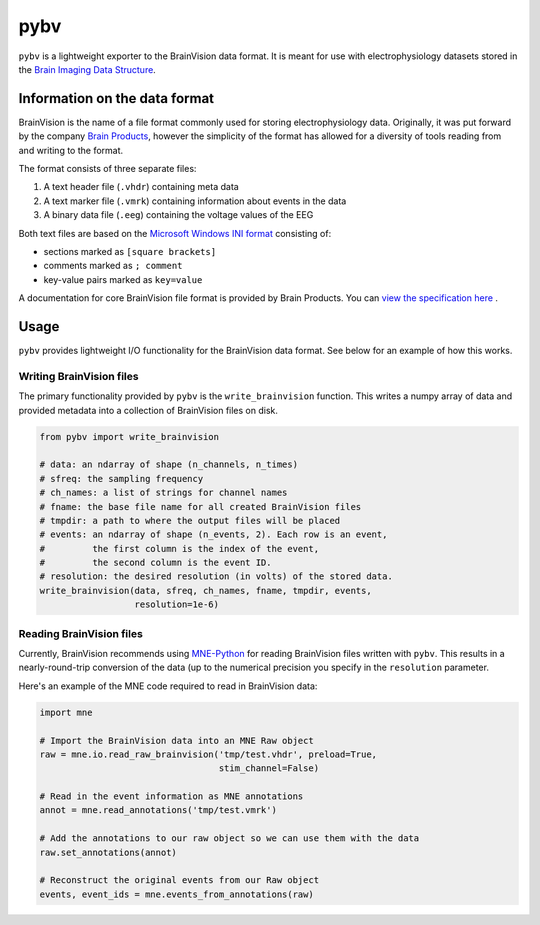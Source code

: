 ====
pybv
====

``pybv`` is a lightweight exporter to the BrainVision data format. It is meant
for use with electrophysiology datasets stored in the
`Brain Imaging Data Structure <https://bids.neuroimaging.io>`_.

Information on the data format
==============================
BrainVision is the name of a file format commonly used for storing
electrophysiology data. Originally, it was put forward by the
company `Brain Products <https://www.brainproducts.com>`_, however the
simplicity of the format has allowed for a diversity of tools reading from and
writing to the format.

The format consists of three separate files:

1. A text header file (``.vhdr``) containing meta data
2. A text marker file (``.vmrk``) containing information about events in the
   data
3. A binary data file (``.eeg``) containing the voltage values of the EEG

Both text files are based on the
`Microsoft Windows INI format <https://en.wikipedia.org/wiki/INI_file)>`_
consisting of:

- sections marked as ``[square brackets]``
- comments marked as ``; comment``
- key-value pairs marked as ``key=value``

A documentation for core BrainVision file format is provided by Brain Products.
You can `view the specification here <http://www.fieldtriptoolbox.org/_media/getting_started/brainvisioncorefileformat_1.0_2018-08-02.pdf>`_
.

Usage
=====

``pybv`` provides lightweight I/O functionality for the BrainVision data
format. See below for an example of how this works.

Writing BrainVision files
-------------------------

The primary functionality provided by ``pybv`` is the ``write_brainvision``
function. This writes a numpy array of data and provided metadata into a
collection of BrainVision files on disk.

.. code-block:: python

   from pybv import write_brainvision

   # data: an ndarray of shape (n_channels, n_times)
   # sfreq: the sampling frequency
   # ch_names: a list of strings for channel names
   # fname: the base file name for all created BrainVision files
   # tmpdir: a path to where the output files will be placed
   # events: an ndarray of shape (n_events, 2). Each row is an event,
   #         the first column is the index of the event,
   #         the second column is the event ID.
   # resolution: the desired resolution (in volts) of the stored data.
   write_brainvision(data, sfreq, ch_names, fname, tmpdir, events,
                     resolution=1e-6)

Reading BrainVision files
-------------------------

Currently, BrainVision recommends using
`MNE-Python <https://martinos.org/mne/stable/index.html>`_
for reading BrainVision files written with ``pybv``. This results in a
nearly-round-trip conversion of the data (up to the numerical precision you
specify in the ``resolution`` parameter.

Here's an example of the MNE code required to read in BrainVision data:

.. code-block:: python

   import mne

   # Import the BrainVision data into an MNE Raw object
   raw = mne.io.read_raw_brainvision('tmp/test.vhdr', preload=True,
                                     stim_channel=False)

   # Read in the event information as MNE annotations
   annot = mne.read_annotations('tmp/test.vmrk')

   # Add the annotations to our raw object so we can use them with the data
   raw.set_annotations(annot)

   # Reconstruct the original events from our Raw object
   events, event_ids = mne.events_from_annotations(raw)
